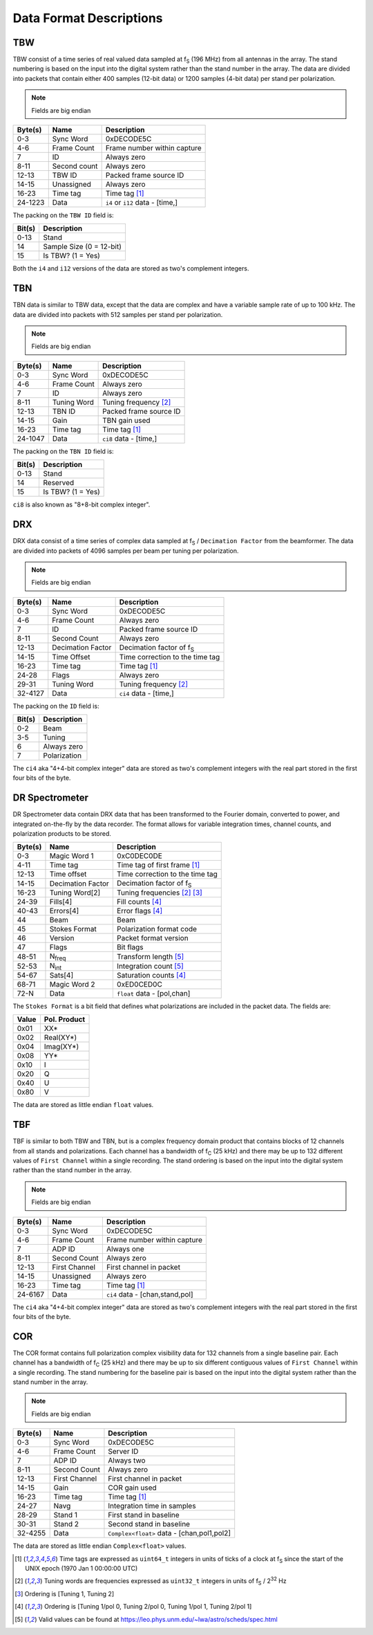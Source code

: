 Data Format Descriptions
========================

TBW
---
TBW consist of a time series of real valued data sampled at f\ :sub:`S` (196 MHz) from
all antennas in the array.  The stand numbering is based on the input into the
digital system rather than the stand number in the array.  The data are divided
into packets that contain either 400 samples (12-bit data) or 1200 samples 
(4-bit data) per stand per polarization.

.. note:: Fields are big endian

+---------+-------------------+---------------------------------+
| Byte(s) | Name              | Description                     |
+=========+===================+=================================+
| 0-3     | Sync Word         | 0xDECODE5C                      |
+---------+-------------------+---------------------------------+
| 4-6     | Frame Count       | Frame number within capture     |
+---------+-------------------+---------------------------------+
| 7       | ID                | Always zero                     |
+---------+-------------------+---------------------------------+
| 8-11    | Second count      | Always zero                     |
+---------+-------------------+---------------------------------+
| 12-13   | TBW ID            | Packed frame source ID          |
+---------+-------------------+---------------------------------+
| 14-15   | Unassigned        | Always zero                     |
+---------+-------------------+---------------------------------+
| 16-23   | Time tag          | Time tag [#F1]_                 |
+---------+-------------------+---------------------------------+
| 24-1223 | Data              | ``i4`` or ``i12`` data - [time,]|
+---------+-------------------+---------------------------------+

The packing on the ``TBW ID`` field is:

+--------+-------------------------+
| Bit(s) | Description             |
+========+=========================+
| 0-13   | Stand                   |
+--------+-------------------------+
| 14     | Sample Size (0 = 12-bit)|
+--------+-------------------------+
| 15     | Is TBW? (1 = Yes)       |
+--------+-------------------------+

Both the ``i4`` and ``i12`` versions of the data are stored as two's complement
integers.

TBN
---
TBN data is similar to TBW data, except that the data are complex and have a
variable sample rate of up to 100 kHz. The data are divided into packets with
512 samples per stand per polarization.

.. note:: Fields are big endian

+---------+-------------------+---------------------------------+
| Byte(s) | Name              | Description                     |
+=========+===================+=================================+
| 0-3     | Sync Word         | 0xDECODE5C                      |
+---------+-------------------+---------------------------------+
| 4-6     | Frame Count       | Always zero                     |
+---------+-------------------+---------------------------------+
| 7       | ID                | Always zero                     |
+---------+-------------------+---------------------------------+
| 8-11    | Tuning Word       | Tuning frequency [#F2]_         |
+---------+-------------------+---------------------------------+
| 12-13   | TBN ID            | Packed frame source ID          |
+---------+-------------------+---------------------------------+
| 14-15   | Gain              | TBN gain used                   |
+---------+-------------------+---------------------------------+
| 16-23   | Time tag          | Time tag [#F1]_                 |
+---------+-------------------+---------------------------------+
| 24-1047 | Data              | ``ci8`` data - [time,]          |
+---------+-------------------+---------------------------------+

The packing on the ``TBN ID`` field is:

+--------+------------------+
| Bit(s) | Description      |
+========+==================+
| 0-13   | Stand            |
+--------+------------------+
| 14     | Reserved         |
+--------+------------------+
| 15     | Is TBW? (1 = Yes)|
+--------+------------------+

``ci8`` is also known as "8+8-bit complex integer".

DRX
---
DRX data consist of a time series of complex data sampled at f\ :sub:`S` / ``Decimation Factor``
from the beamformer.  The data are divided into packets of 4096 samples per beam
per tuning per polarization.

.. note:: Fields are big endian

+---------+-------------------+---------------------------------+
| Byte(s) | Name              | Description                     |
+=========+===================+=================================+
| 0-3     | Sync Word         | 0xDECODE5C                      |
+---------+-------------------+---------------------------------+
| 4-6     | Frame Count       | Always zero                     |
+---------+-------------------+---------------------------------+
| 7       | ID                | Packed frame source ID          |
+---------+-------------------+---------------------------------+
| 8-11    | Second Count      | Always zero                     |
+---------+-------------------+---------------------------------+
| 12-13   | Decimation Factor | Decimation factor of f\ :sub:`S`|
+---------+-------------------+---------------------------------+
| 14-15   | Time Offset       | Time correction to the time tag |
+---------+-------------------+---------------------------------+
| 16-23   | Time tag          | Time tag [#F1]_                 |
+---------+-------------------+---------------------------------+
| 24-28   | Flags             | Always zero                     |
+---------+-------------------+---------------------------------+
| 29-31   | Tuning Word       | Tuning frequency [#F2]_         |
+---------+-------------------+---------------------------------+
| 32-4127 | Data              | ``ci4`` data - [time,]          |
+---------+-------------------+---------------------------------+

The packing on the ``ID`` field is:

+--------+--------------+
| Bit(s) | Description  |
+========+==============+
| 0-2    | Beam         |
+--------+--------------+
| 3-5    | Tuning       |
+--------+--------------+
| 6      | Always zero  |
+--------+--------------+
| 7      | Polarization |
+--------+--------------+

The ``ci4`` aka "4+4-bit complex integer" data are stored as two's complement
integers with the real part stored in the first four bits of the byte.

DR Spectrometer
---------------
DR Spectrometer data contain DRX data that has been transformed to the Fourier
domain, converted to power, and integrated on-the-fly by the data recorder.  
The format allows for variable integration times, channel counts, and
polarization products to be stored.

+---------+-------------------+---------------------------------+
| Byte(s) | Name              | Description                     |
+=========+===================+=================================+
| 0-3     | Magic Word 1      | 0xC0DEC0DE                      |
+---------+-------------------+---------------------------------+
| 4-11    | Time tag          | Time tag of first frame [#F1]_  |
+---------+-------------------+---------------------------------+
| 12-13   | Time offset       | Time correction to the time tag |
+---------+-------------------+---------------------------------+
| 14-15   | Decimation Factor | Decimation factor of f\ :sub:`S`|
+---------+-------------------+---------------------------------+
| 16-23   | Tuning Word[2]    | Tuning frequencies [#F2]_ [#F3]_|
+---------+-------------------+---------------------------------+
| 24-39   | Fills[4]          | Fill counts [#F4]_              |
+---------+-------------------+---------------------------------+
| 40-43   | Errors[4]         | Error flags [#F4]_              |
+---------+-------------------+---------------------------------+
| 44      | Beam              | Beam                            |
+---------+-------------------+---------------------------------+
| 45      | Stokes Format     | Polarization format code        |
+---------+-------------------+---------------------------------+
| 46      | Version           | Packet format version           |
+---------+-------------------+---------------------------------+
| 47      | Flags             | Bit flags                       |
+---------+-------------------+---------------------------------+
| 48-51   | N\ :sub:`freq`    | Transform length [#F5]_         |
+---------+-------------------+---------------------------------+
| 52-53   | N\ :sub:`int`     | Integration count [#F5]_        |
+---------+-------------------+---------------------------------+
| 54-67   | Sats[4]           | Saturation counts [#F4]_        |
+---------+-------------------+---------------------------------+
| 68-71   | Magic Word 2      | 0xED0CED0C                      |
+---------+-------------------+---------------------------------+
| 72-N    | Data              | ``float`` data - [pol,chan]     |
+---------+-------------------+---------------------------------+

The ``Stokes Format`` is a bit field that defines what polarizations are
included in the packet data.  The fields are:

+-------+--------------+
| Value | Pol. Product |
+=======+==============+
| 0x01  | XX*          |
+-------+--------------+
| 0x02  | Real(XY*)    |
+-------+--------------+
| 0x04  | Imag(XY*)    |
+-------+--------------+
| 0x08  | YY*          |
+-------+--------------+
| 0x10  | I            |
+-------+--------------+
| 0x20  | Q            |
+-------+--------------+
| 0x40  | U            |
+-------+--------------+
| 0x80  | V            |
+-------+--------------+

The data are stored as little endian ``float`` values.

TBF
---
TBF is similar to both TBW and TBN, but is a complex frequency domain product
that contains blocks of 12 channels from all stands and polarizations.  Each
channel has a bandwidth of f\ :sub:`C` (25 kHz) and there may be up to 132
different values of ``First Channel`` within a single recording.  The stand
ordering is based on the input into the digital system rather than the stand
number in the array.  

.. note:: Fields are big endian

+---------+-------------------+---------------------------------+
| Byte(s) | Name              | Description                     |
+=========+===================+=================================+
| 0-3     | Sync Word         | 0xDECODE5C                      |
+---------+-------------------+---------------------------------+
| 4-6     | Frame Count       | Frame number within capture     |
+---------+-------------------+---------------------------------+
| 7       | ADP ID            | Always one                      |
+---------+-------------------+---------------------------------+
| 8-11    | Second Count      | Always zero                     |
+---------+-------------------+---------------------------------+
| 12-13   | First Channel     | First channel in packet         |
+---------+-------------------+---------------------------------+
| 14-15   | Unassigned        | Always zero                     |
+---------+-------------------+---------------------------------+
| 16-23   | Time tag          | Time tag [#F1]_                 |
+---------+-------------------+---------------------------------+
| 24-6167 | Data              | ``ci4`` data - [chan,stand,pol] |
+---------+-------------------+---------------------------------+

The ``ci4`` aka "4+4-bit complex integer" data are stored as two's complement
integers with the real part stored in the first four bits of the byte.

COR
---
The COR format contains full polarization complex visibility data for 132
channels from a single baseline pair.  Each channel has a bandwidth of
f\ :sub:`C` (25 kHz) and there may be up to six different contiguous values of
``First Channel`` within a single recording.  The stand numbering for the
baseline pair is based on the input into the digital system rather than the
stand number in the array.

.. note:: Fields are big endian

+---------+-------------------+-------------------------------------------+
| Byte(s) | Name              | Description                               |
+=========+===================+===========================================+
| 0-3     | Sync Word         | 0xDECODE5C                                |
+---------+-------------------+-------------------------------------------+
| 4-6     | Frame Count       | Server ID                                 |
+---------+-------------------+-------------------------------------------+
| 7       | ADP ID            | Always two                                |
+---------+-------------------+-------------------------------------------+
| 8-11    | Second Count      | Always zero                               |
+---------+-------------------+-------------------------------------------+
| 12-13   | First Channel     | First channel in packet                   |
+---------+-------------------+-------------------------------------------+
| 14-15   | Gain              | COR gain used                             |
+---------+-------------------+-------------------------------------------+
| 16-23   | Time tag          | Time tag [#F1]_                           |
+---------+-------------------+-------------------------------------------+
| 24-27   | Navg              | Integration time in samples               |
+---------+-------------------+-------------------------------------------+
| 28-29   | Stand 1           | First stand in baseline                   |
+---------+-------------------+-------------------------------------------+
| 30-31   | Stand 2           | Second stand in baseline                  |
+---------+-------------------+-------------------------------------------+
| 32-4255 | Data              | ``Complex<float>`` data - [chan,pol1,pol2]|
+---------+-------------------+-------------------------------------------+

The data are stored as little endian ``Complex<float>`` values.

.. [#F1] Time tags are expressed as ``uint64_t`` integers in units of ticks of a
         clock at f\ :sub:`S` since the start of the UNIX epoch (1970 Jan 1 00:00:00 UTC)
.. [#F2] Tuning words are frequencies expressed as ``uint32_t`` integers in units
         of f\ :sub:`S` / 2\ :sup:`32` Hz
.. [#F3] Ordering is [Tuning 1, Tuning 2]
.. [#F4] Ordering is [Tuning 1/pol 0, Tuning 2/pol 0, Tuning 1/pol 1, Tuning 2/pol 1]
.. [#F5] Valid values can be found at https://leo.phys.unm.edu/~lwa/astro/scheds/spec.html
